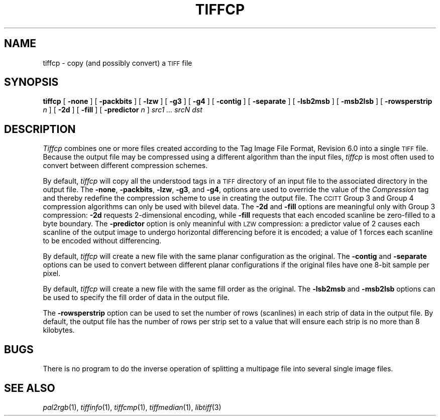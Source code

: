 .\"	$Header: /usr/people/sam/tiff/man/man1/RCS/tiffcp.1,v 1.16 92/02/14 16:43:19 sam Exp $
.\"
.\" Copyright (c) 1988, 1989, 1990, 1991, 1992 Sam Leffler
.\" Copyright (c) 1991, 1992 Silicon Graphics, Inc.
.\"
.\" Permission to use, copy, modify, distribute, and sell this software and 
.\" its documentation for any purpose is hereby granted without fee, provided
.\" that (i) the above copyright notices and this permission notice appear in
.\" all copies of the software and related documentation, and (ii) the names of
.\" Sam Leffler and Silicon Graphics may not be used in any advertising or
.\" publicity relating to the software without the specific, prior written
.\" permission of Sam Leffler and Silicon Graphics.
.\" 
.\" THE SOFTWARE IS PROVIDED "AS-IS" AND WITHOUT WARRANTY OF ANY KIND, 
.\" EXPRESS, IMPLIED OR OTHERWISE, INCLUDING WITHOUT LIMITATION, ANY 
.\" WARRANTY OF MERCHANTABILITY OR FITNESS FOR A PARTICULAR PURPOSE.  
.\" 
.\" IN NO EVENT SHALL SAM LEFFLER OR SILICON GRAPHICS BE LIABLE FOR
.\" ANY SPECIAL, INCIDENTAL, INDIRECT OR CONSEQUENTIAL DAMAGES OF ANY KIND,
.\" OR ANY DAMAGES WHATSOEVER RESULTING FROM LOSS OF USE, DATA OR PROFITS,
.\" WHETHER OR NOT ADVISED OF THE POSSIBILITY OF DAMAGE, AND ON ANY THEORY OF 
.\" LIABILITY, ARISING OUT OF OR IN CONNECTION WITH THE USE OR PERFORMANCE 
.\" OF THIS SOFTWARE.
.\"
.TH TIFFCP 1 "February 14, 1992"
.SH NAME
tiffcp \- copy (and possibly convert) a
.SM TIFF
file
.SH SYNOPSIS
.B tiffcp
[
.B \-none
] [
.B \-packbits
] [
.B \-lzw
] [
.B \-g3
] [
.B \-g4
] [
.B \-contig
] [
.B \-separate
] [
.B \-lsb2msb
] [
.B \-msb2lsb
] [
.B \-rowsperstrip
.I n
] [
.B \-2d
] [
.B \-fill
] [
.B \-predictor
.I n
]
.I "src1 ... srcN dst"
.SH DESCRIPTION
.I Tiffcp
combines one or more files created according
to the Tag Image File Format, Revision 6.0
into a single
.SM TIFF
file.
Because the output file may be compressed using a different
algorithm than the input files,
.I tiffcp
is most often used to convert between different compression
schemes.
.PP
By default, 
.I tiffcp
will copy all the understood tags in a
.SM TIFF
directory of an input
file to the associated directory in the output file.
The
.BR \-none ,
.BR \-packbits ,
.BR \-lzw ,
.BR \-g3 ,
and
.BR \-g4 ,
options are used to override the value of the
.I Compression
tag and thereby redefine
the compression scheme to use in creating the output file.
The
.SM CCITT
Group 3 and Group 4 compression algorithms can only
be used with bilevel data.
The
.B \-2d
and
.B \-fill
options are meaningful only with Group 3 compression:
.B \-2d
requests 2-dimensional encoding, while
.B \-fill
requests that each encoded scanline be
zero-filled to a byte boundary.
The
.B \-predictor
option is only meaninful with 
.SM LZW
compression: a predictor value of 2 causes
each scanline of the output image to undergo horizontal
differencing before it is encoded; a value
of 1 forces each scanline to be encoded without differencing.
.PP
By default,
.I tiffcp
will create a new file with the same planar configuration as
the original.
The
.B \-contig
and
.B \-separate
options can be used to convert between different planar
configurations if the original files have one 8-bit
sample per pixel.
.PP
By default,
.I tiffcp
will create a new file with the same fill order as the original.
The
.B \-lsb2msb
and
.B \-msb2lsb
options can be used to specify the fill order of data
in the output file.
.PP
The
.B \-rowsperstrip
option can be used to set the number of rows (scanlines)
in each strip of data in the output file.
By default, the output file has the number of rows per strip
set to a value that will ensure each strip is no more than 8 kilobytes.
.SH BUGS
There is no program to do the inverse operation of splitting
a multipage file into several single image files.
.SH "SEE ALSO"
.IR pal2rgb (1),
.IR tiffinfo (1),
.IR tiffcmp (1),
.IR tiffmedian (1),
.IR libtiff (3)
